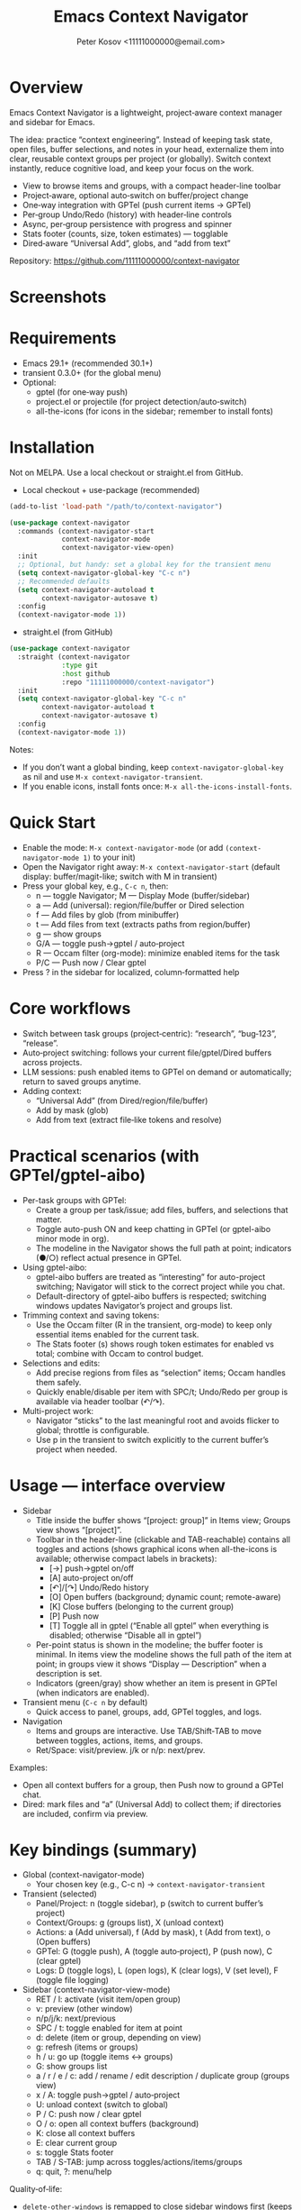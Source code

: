 #+title: Emacs Context Navigator
#+author: Peter Kosov <11111000000@email.com>
#+options: toc:t num:nil
#+toc: headlines 2

* Overview

Emacs Context Navigator is a lightweight, project‑aware context manager and sidebar for Emacs.

The idea: practice “context engineering”. Instead of keeping task state, open files, buffer selections, and notes in your head, externalize them into clear, reusable context groups per project (or globally). Switch context instantly, reduce cognitive load, and keep your focus on the work.

- View to browse items and groups, with a compact header-line toolbar
- Project‑aware, optional auto‑switch on buffer/project change
- One‑way integration with GPTel (push current items → GPTel)
- Per‑group Undo/Redo (history) with header‑line controls
- Async, per‑group persistence with progress and spinner
- Stats footer (counts, size, token estimates) — togglable
- Dired‑aware “Universal Add”, globs, and “add from text”

Repository: https://github.com/11111000000/context-navigator

* Screenshots

#+caption: Items view — your current context (enabled files, buffers, selections)
#+attr_org: :width 820
[[./context-navigator-items.png]]

#+caption: Groups view — switch, create, rename, duplicate, delete
#+attr_org: :width 820
[[./context-navigator-groups.png]]

#+caption: Transient menu — quick access to panel, groups, add, GPTel, logs
#+attr_org: :width 760
[[./context-navigator-transient.png]]

* Requirements

- Emacs 29.1+ (recommended 30.1+)
- transient 0.3.0+ (for the global menu)
- Optional:
  - gptel (for one‑way push)
  - project.el or projectile (for project detection/auto‑switch)
  - all-the-icons (for icons in the sidebar; remember to install fonts)

* Installation

Not on MELPA. Use a local checkout or straight.el from GitHub.

- Local checkout + use-package (recommended)
#+begin_src emacs-lisp
(add-to-list 'load-path "/path/to/context-navigator")

(use-package context-navigator
  :commands (context-navigator-start
             context-navigator-mode
             context-navigator-view-open)
  :init
  ;; Optional, but handy: set a global key for the transient menu
  (setq context-navigator-global-key "C-c n")
  ;; Recommended defaults
  (setq context-navigator-autoload t
        context-navigator-autosave t)
  :config
  (context-navigator-mode 1))
#+end_src

- straight.el (from GitHub)
#+begin_src emacs-lisp
(use-package context-navigator
  :straight (context-navigator
             :type git
             :host github
             :repo "11111000000/context-navigator")
  :init
  (setq context-navigator-global-key "C-c n"
        context-navigator-autoload t
        context-navigator-autosave t)
  :config
  (context-navigator-mode 1))
#+end_src

Notes:
- If you don’t want a global binding, keep =context-navigator-global-key= as nil and use =M-x context-navigator-transient=.
- If you enable icons, install fonts once: =M-x all-the-icons-install-fonts=.

* Quick Start

- Enable the mode: =M-x context-navigator-mode= (or add =(context-navigator-mode 1)= to your init)
- Open the Navigator right away: =M-x context-navigator-start= (default display: buffer/magit-like; switch with M in transient)
- Press your global key, e.g., =C-c n=, then:
  - n — toggle Navigator; M — Display Mode (buffer/sidebar)
  - a — Add (universal): region/file/buffer or Dired selection
  - f — Add files by glob (from minibuffer)
  - t — Add files from text (extracts paths from region/buffer)
  - g — show groups
  - G/A — toggle push→gptel / auto‑project
  - R — Occam filter (org-mode): minimize enabled items for the task
  - P/C — Push now / Clear gptel
- Press ? in the sidebar for localized, column‑formatted help

* Core workflows

- Switch between task groups (project‑centric): “research”, “bug‑123”, “release”.
- Auto‑project switching: follows your current file/gptel/Dired buffers across projects.
- LLM sessions: push enabled items to GPTel on demand or automatically; return to saved groups anytime.
- Adding context:
  - “Universal Add” (from Dired/region/file/buffer)
  - Add by mask (glob)
  - Add from text (extract file‑like tokens and resolve)

* Practical scenarios (with GPTel/gptel-aibo)

- Per-task groups with GPTel:
  - Create a group per task/issue; add files, buffers, and selections that matter.
  - Toggle auto-push ON and keep chatting in GPTel (or gptel-aibo minor mode in org).
  - The modeline in the Navigator shows the full path at point; indicators (●/○) reflect actual presence in GPTel.

- Using gptel-aibo:
  - gptel-aibo buffers are treated as “interesting” for auto-project switching; Navigator will stick to the correct project while you chat.
  - Default-directory of gptel-aibo buffers is respected; switching windows updates Navigator’s project and groups list.

- Trimming context and saving tokens:
  - Use the Occam filter (R in the transient, org-mode) to keep only essential items enabled for the current task.
  - The Stats footer (s) shows rough token estimates for enabled vs total; combine with Occam to control budget.

- Selections and edits:
  - Add precise regions from files as “selection” items; Occam handles them safely.
  - Quickly enable/disable per item with SPC/t; Undo/Redo per group is available via header toolbar (↶/↷).

- Multi-project work:
  - Navigator “sticks” to the last meaningful root and avoids flicker to global; throttle is configurable.
  - Use p in the transient to switch explicitly to the current buffer’s project when needed.

* Usage — interface overview

- Sidebar
  - Title inside the buffer shows “[project: group]” in Items view; Groups view shows “[project]”.
  - Toolbar in the header-line (clickable and TAB-reachable) contains all toggles and actions (shows graphical icons when all-the-icons is available; otherwise compact labels in brackets):
    - [→] push→gptel on/off
    - [A] auto-project on/off
    - [↶]/[↷] Undo/Redo history
    - [O] Open buffers (background; dynamic count; remote-aware)
    - [K] Close buffers (belonging to the current group)
    - [P] Push now
    - [T] Toggle all in gptel (“Enable all gptel” when everything is disabled; otherwise “Disable all in gptel”)
  - Per-point status is shown in the modeline; the buffer footer is minimal. In items view the modeline shows the full path of the item at point; in groups view it shows “Display — Description” when a description is set.
  - Indicators (green/gray) show whether an item is present in GPTel (when indicators are enabled).

- Transient menu (=C-c n= by default)
  - Quick access to panel, groups, add, GPTel toggles, and logs.

- Navigation
  - Items and groups are interactive. Use TAB/Shift‑TAB to move between toggles, actions, items, and groups.
  - Ret/Space: visit/preview. j/k or n/p: next/prev.

Examples:
- Open all context buffers for a group, then Push now to ground a GPTel chat.
- Dired: mark files and “a” (Universal Add) to collect them; if directories are included, confirm via preview.

* Key bindings (summary)

- Global (context-navigator-mode)
  - Your chosen key (e.g., C-c n) → =context-navigator-transient=

- Transient (selected)
  - Panel/Project: n (toggle sidebar), p (switch to current buffer’s project)
  - Context/Groups: g (groups list), X (unload context)
  - Actions: a (Add universal), f (Add by mask), t (Add from text), o (Open buffers)
  - GPTel: G (toggle push), A (toggle auto‑project), P (push now), C (clear gptel)
  - Logs: D (toggle logs), L (open logs), K (clear logs), V (set level), F (toggle file logging)

- Sidebar (context-navigator-view-mode)
  - RET / l: activate (visit item/open group)
  - v: preview (other window)
  - n/p/j/k: next/previous
  - SPC / t: toggle enabled for item at point
  - d: delete (item or group, depending on view)
  - g: refresh (items or groups)
  - h / u: go up (toggle items ↔ groups)
  - G: show groups list
  - a / r / e / c: add / rename / edit description / duplicate group (groups view)
  - x / A: toggle push→gptel / auto‑project
  - U: unload context (switch to global)
  - P / C: push now / clear gptel
  - O / o: open all context buffers (background)
  - K: close all context buffers
  - E: clear current group
  - s: toggle Stats footer
  - TAB / S-TAB: jump across toggles/actions/items/groups
  - q: quit, ?: menu/help

Quality‑of‑life:
- =delete-other-windows= is remapped to close sidebar windows first (keeps layout).
- Optional: protect window balancing while the sidebar is visible.

* Configuration (reference tables)

Below are all public settings collected from the source, grouped by module. “Default” reflects the code defaults, not your current values.

** Core (context-navigator-core.el)

| Variable                                       | Type          | Default      | Description                                                        | Module/File                    |
|------------------------------------------------+---------------+--------------+--------------------------------------------------------------------+--------------------------------|
| context-navigator-auto-refresh                 | boolean       | t            | Auto refresh model/sidebar after external changes                  | core/context-navigator-core.el |
| context-navigator-global-key                   | string or nil | nil          | Global key for transient (e.g., "C-c n"); nil = no binding         | core/context-navigator-core.el |
| context-navigator-view-width                   | integer       | 42           | Sidebar width in columns                                           | core/context-navigator-core.el |
| context-navigator-max-filename-length          | integer       | 64           | Max display length for file names                                  | core/context-navigator-core.el |
| context-navigator-context-switch-interval      | number        | 0.7          | Throttle interval (s) for project auto‑switch                      | core/context-navigator-core.el |
| context-navigator-context-load-batch-size      | integer       | 64           | Batch size for async context load                                  | core/context-navigator-core.el |
| context-navigator-gptel-apply-batch-size       | integer       | 20           | Items per tick when pushing to GPTel in background                 | core/context-navigator-core.el |
| context-navigator-gptel-apply-batch-interval   | number        | 0.05         | Delay (s) between GPTel apply batches                              | core/context-navigator-core.el |
| context-navigator-gptel-require-visible-window | boolean       | nil          | Defer GPTel apply until a GPTel window is visible                  | core/context-navigator-core.el |
| context-navigator-gptel-visible-poll-interval  | number        | 0.5          | Poll interval (s) for GPTel visibility when deferred               | core/context-navigator-core.el |
| context-navigator-autosave                     | boolean       | t            | Autosave group file on model refresh                               | core/context-navigator-core.el |
| context-navigator-autosave-debounce            | number        | 0.5          | Debounce (s) for autosave                                          | core/context-navigator-core.el |
| context-navigator-autoload                     | boolean       | t            | Autoload context on project switch                                 | core/context-navigator-core.el |
| context-navigator-default-push-to-gptel        | boolean       | nil          | Initial session state: push to GPTel                               | core/context-navigator-core.el |
| context-navigator-default-auto-project-switch  | boolean       | t            | Initial session state: auto‑project switch                         | core/context-navigator-core.el |
| context-navigator-dir-name                     | string        | ".context"   | Project subdir for context files                                   | core/context-navigator-core.el |
| context-navigator-context-file-name            | string        | "context.el" | Legacy single‑file name (still used for compatibility paths)       | core/context-navigator-core.el |
| context-navigator-global-dir                   | directory     | ~/.context   | Global context directory                                           | core/context-navigator-core.el |
| context-navigator-create-default-group-file    | boolean       | t            | Ensure default group file exists on first use                      | core/context-navigator-core.el |
| context-navigator-protect-sidebar-windows      | boolean       | t            | Protect sidebar from window‑balancing (skip balance while visible) | core/context-navigator-core.el |

Constants:
| Variable                          | Type     | Default | Description                                | Module/File                    |
|-----------------------------------+----------+---------+--------------------------------------------+--------------------------------|
| context-navigator-persist-version | constant |       3 | Persist format version used across modules | core/context-navigator-core.el |

** Sidebar (context-navigator-view.el)

| Variable                                         | Type            | Default | Description                                                | Module/File                       |                                             |                                   |   |   |
|--------------------------------------------------+-----------------+---------+------------------------------------------------------------+-----------------------------------+---------------------------------------------+-----------------------------------+---+---|
| context-navigator-auto-open-groups-on-error      | boolean         | t       | Auto‑open groups list when a group fails to load           | sidebar/context-navigator-view.el |                                             |                                   |   |   |
| context-navigator-highlight-active-group         | boolean         | t       | Highlight active group in groups list                      | sidebar/context-navigator-view.el |                                             |                                   |   |   |
| context-navigator-controls-style                 | choice (auto    | icons   | text)                                                      | icons                             | Labels style for toggles/actions            | sidebar/context-navigator-view.el |   |   |
| context-navigator-openable-count-ttl             | number          | 1.0     | Cache TTL (s) for openable counter                         | sidebar/context-navigator-view.el |                                             |                                   |   |   |
| context-navigator-openable-soft-cap              | integer         | 100     | Soft cap for counting openable buffers                     | sidebar/context-navigator-view.el |                                             |                                   |   |   |
| context-navigator-openable-remote-mode           | choice (lazy    | strict  | off)                                                       | lazy                              | How to treat remote files in “Open buffers” | sidebar/context-navigator-view.el |   |   |
| context-navigator-gptel-indicator-poll-interval  | number          | 0       | Polling interval (s) for GPTel indicators (0 to disable)   | sidebar/context-navigator-view.el |                                             |                                   |   |   |
| context-navigator-view-spinner-frames            | list of strings | ⠋…⠏     | Frames for the loading spinner                             | sidebar/context-navigator-view.el |                                             |                                   |   |   |
| context-navigator-view-spinner-interval          | number          | 0.1     | Spinner animation interval (s)                             | sidebar/context-navigator-view.el |                                             |                                   |   |   |
| context-navigator-view-spinner-degrade-threshold | number          | 0.25    | Degrade to static indicator if timer slips beyond this (s) | sidebar/context-navigator-view.el |                                             |                                   |   |   |

** Render (context-navigator-render.el)

| Variable                                 | Type         | Default | Description                       | Module/File                        |      |                                 |                                    |
|------------------------------------------+--------------+---------+-----------------------------------+------------------------------------+------+---------------------------------+------------------------------------|
| context-navigator-render-show-path       | boolean      | nil     | Show item path in right column    | render/context-navigator-render.el |      |                                 |                                    |
| context-navigator-render-truncate-name   | integer      | 64      | Max display length for item names | render/context-navigator-render.el |      |                                 |                                    |
| context-navigator-render-indicator-style | choice (auto | icons   | text                              | off)                               | text | GPTel presence indicators style | render/context-navigator-render.el |

** Icons (context-navigator-icons.el)

| Variable                                   | Type    | Default | Description                                   | Module/File                     |
|--------------------------------------------+---------+---------+-----------------------------------------------+----------------------------------|
| context-navigator-enable-icons             | boolean | t       | Enable icons in the sidebar                   | icons/context-navigator-icons.el |
| context-navigator-icons-disable-on-remote  | boolean | t       | Disable icons on remote/TRAMP                 | icons/context-navigator-icons.el |

** Project detection (context-navigator-project.el)

| Variable                                     | Type          | Default                                 | Description                                                      | Module/File                          |
|----------------------------------------------+---------------+-----------------------------------------+------------------------------------------------------------------+--------------------------------------|
| context-navigator-project-nonfile-modes      | list of modes | (gptel-mode comint-mode … dired-mode …) | Non‑file modes that can represent real project context           | project/context-navigator-project.el |
| context-navigator-project-stick-to-last-root | boolean       | t                                       | Stick to last known root instead of transient switches to global | project/context-navigator-project.el |

** Path add / masks (context-navigator-path-add.el)

| Variable                                     | Type            | Default                          | Description                                     | Module/File                            |                                               |                                        |
|----------------------------------------------+-----------------+----------------------------------+-------------------------------------------------+----------------------------------------+-----------------------------------------------+----------------------------------------|
| context-navigator-path-add-limit             | integer         | 50                               | Max files to add in a single operation          | path-add/context-navigator-path-add.el |                                               |                                        |
| context-navigator-path-add-index-cache-ttl   | number          | 30.0                             | TTL (s) for project file index cache            | path-add/context-navigator-path-add.el |                                               |                                        |
| context-navigator-path-add-case-sensitive    | choice (auto    | on                               | off)                                            | on                                     | Case sensitivity policy for basename matching | path-add/context-navigator-path-add.el |
| context-navigator-path-add-ignore-gitignored | boolean         | t                                | Prefer sources that respect .gitignore          | path-add/context-navigator-path-add.el |                                               |                                        |
| context-navigator-path-add-exclude-dotdirs   | boolean         | t                                | Exclude dot-directories in fallback recursion   | path-add/context-navigator-path-add.el |                                               |                                        |
| context-navigator-path-add-fallback-exclude  | list of strings | (node_modules dist build target) | Directory names excluded in fallback recursion  | path-add/context-navigator-path-add.el |                                               |                                        |
| context-navigator-mask-include-dotfiles      | boolean         | nil                              | Include dotfiles without explicit dot component | path-add/context-navigator-path-add.el |                                               |                                        |
| context-navigator-mask-enable-remote         | boolean         | nil                              | Allow TRAMP mask expansion                      | path-add/context-navigator-path-add.el |                                               |                                        |
| context-navigator-mask-globstar              | boolean         | t                                | Enable ** (globstar)                            | path-add/context-navigator-path-add.el |                                               |                                        |

** Transient add (max file size) (context-navigator-transient.el)

| Variable                          | Type    | Default          | Description                                      | Module/File                             |
|-----------------------------------+---------+------------------+--------------------------------------------------+------------------------------------------|
| context-navigator-max-file-size   | integer | (* 1 1024 1024)  | Max file size (bytes) for recursive adds/filters | transient/context-navigator-transient.el |

** Logging (context-navigator-log.el)

| Variable                                 | Type                                      | Default                 | Description                                    | Module/File                  |
|------------------------------------------+-------------------------------------------+-------------------------+------------------------------------------------+------------------------------|
| context-navigator-log-enabled            | boolean                                   | nil                     | Enable logging                                 | log/context-navigator-log.el |
| context-navigator-log-level              | choice (:error :warn :info :debug :trace) | :info                   | Minimal level to log when enabled              | log/context-navigator-log.el |
| context-navigator-log-auto-open-on-error | boolean                                   | t                       | Open log buffer automatically on errors        | log/context-navigator-log.el |
| context-navigator-log-buffer-name        | string                                    | "*Context Navigator Log*" | Log buffer name                                | log/context-navigator-log.el |
| context-navigator-log-max-lines          | integer                                   | 5000                    | Trim log to at most N lines                    | log/context-navigator-log.el |
| context-navigator-log-truncate-length    | integer                                   | 800                     | Truncate long messages (0/nil = no truncation) | log/context-navigator-log.el |
| context-navigator-log-file-enable        | boolean                                   | nil                     | Also append each line to a persistent file     | log/context-navigator-log.el |
| context-navigator-log-file               | file or nil                               | nil                     | Path to persistent log file                    | log/context-navigator-log.el |

** I18n (context-navigator-i18n.el)

| Variable                   | Type                         | Default | Description                           | Module/File                    |
|----------------------------+------------------------------+---------+---------------------------------------+--------------------------------|
| context-navigator-language | choice (auto en ru fr de es) | auto    | UI language; auto detects from locale | i18n/context-navigator-i18n.el |

** Header-line controls (context-navigator-headerline.el)

| Variable                                 | Type    | Default | Description                                       | Module/File                              |
|------------------------------------------+---------+---------+---------------------------------------------------+------------------------------------------|
| context-navigator-view-headerline-enable | boolean | t       | Show Navigator controls in the buffer header-line | headerline/context-navigator-headerline.el |

** Modeline (context-navigator-modeline.el)

| Variable                               | Type    | Default | Description                                   | Module/File                            |
|----------------------------------------+---------+---------+-----------------------------------------------+----------------------------------------|
| context-navigator-view-modeline-enable | boolean | t       | Show minimal per-point status in the modeline | modeline/context-navigator-modeline.el |
| context-navigator-view-modeline-face   | face    | shadow  | Face used for the modeline status text        | modeline/context-navigator-modeline.el |

* Configuration examples

- Minimal setup
#+begin_src emacs-lisp
(use-package context-navigator
  :init
  (setq context-navigator-global-key "C-c n")   ;; or nil if you prefer M-x
  (setq context-navigator-autoload t
        context-navigator-autosave t)
  :config
  (context-navigator-mode 1))
#+end_src

- Advanced setup (icons, indicators, widths, counters, auto‑project, language)
#+begin_src emacs-lisp
(use-package context-navigator
  ;; :straight (context-navigator :type git :host github :repo "11111000000/context-navigator")
  :custom
  ;; Basics
  (context-navigator-global-key "C-c n")
  (context-navigator-autoload t)
  (context-navigator-autosave t)
  (context-navigator-view-width 36)

  ;; Sidebar & render
  (context-navigator-controls-style 'icons)
  (context-navigator-highlight-active-group t)
  (context-navigator-openable-count-ttl 0.3)
  (context-navigator-openable-soft-cap 120)
  (context-navigator-openable-remote-mode 'lazy)
  (context-navigator-render-indicator-style 'icons)
  (context-navigator-render-show-path t)

  ;; Icons
  (context-navigator-enable-icons t)
  (context-navigator-icons-disable-on-remote t)

  ;; Project switching & persistence
  (context-navigator-context-switch-interval 0.7)
  (context-navigator-create-default-group-file t)

  ;; GPTel apply (optional deferred mode)
  ;; (context-navigator-gptel-require-visible-window t)

  ;; Language
  (context-navigator-language 'auto)

  ;; Stability with sidebar
  (context-navigator-protect-sidebar-windows t)

  :config
  (context-navigator-mode 1))
#+end_src

* GPTel integration (one‑way)

- Navigator never imports from GPTel. It only pushes when you ask (Push now) or when auto‑push is ON.
- On push, Navigator resets GPTel context and adds all enabled items (files, buffers, selections).
- Indicators (green/gray) show binary membership in GPTel next to items (when enabled).
- Selections may require a reset under certain GPTel APIs; Navigator handles this automatically.
- Background apply is batched, and can be deferred until a GPTel buffer is visible (see =context-navigator-gptel-require-visible-window=).
- Remote files: adds warn/confirm where appropriate; GPTel add functions require readable files/buffers.

How to use:
- Toggle auto‑push in the header ([→]) or via transient (G).
- Press [⇪] Push now in the footer, or P in transient, for a manual reset + add.
- Clear GPTel via footer [⌦] or transient (C).

* Occam filter (AI)

Minimize enabled context for the current task described in your org buffer:
- Where: org-mode only (appears as R “Occam filter (org)” in the transient).
- Source: active region if any; otherwise the whole org buffer.
- Payload: content of currently enabled items (files/buffers/selections) is included for the model to reason about.
- Safety:
  - Warns and confirms when remote (TRAMP) content is present (configurable).
  - Warns on large payloads before sending (rough token budget is shown in Stats).
- Parsing modes:
  - flex (default): tries strict JSON first; if absent, accepts plain identifiers (keys/paths/names). Optional cautious fuzzy matching.
  - json-only: require strict JSON; offers an automatic retry with stricter instruction on parse error.
- Apply flow:
  - Preview counts before applying (enabled vs total); confirm or cancel.
  - Applies by enabling only the returned items; auto-push to GPTel is respected when ON.
  - Per-group Undo/Redo available via the header toolbar (↶/↷) if the result doesn’t look right.

Key options (defaults):
- context-navigator-razor-model: "deepseek-chat"
- context-navigator-razor-parse-mode: flex
- context-navigator-razor-flex-allow-fuzzy: nil
- context-navigator-razor-max-output-tokens: 256
- context-navigator-razor-timeout: 45
- context-navigator-razor-remote-include: t
- context-navigator-razor-large-bytes-threshold: 600000
- context-navigator-razor-budget-tokens-limit: 100000
- context-navigator-razor-preview: t
- context-navigator-undo-depth: 10

* Persistence

- Format v3, one file per group:
  - Project: =<project>/.context/<group>.el=
  - Global: =~/.context/<group>.el=
- =state.el= tracks the current group and display names.
- Async load with batching, spinner, and progress events.
- On unreadable/broken group file, the sidebar can auto‑open the groups list (configurable via =context-navigator-auto-open-groups-on-error=).

Tips:
- The first time you open a project/global context, a default group file can be auto‑created (see =context-navigator-create-default-group-file=).
- Switching groups saves the previous group automatically and loads the new one asynchronously.

* Project detection

- Roots from =project.el= or projectile (if available).
- “Interesting” buffers:
  - File‑backed buffers
  - gptel/gptel-aibo buffers (derived modes and gptel-aibo minor mode)
  - Dired (and wdired) buffers
- Auto‑switch is throttled (see =context-navigator-context-switch-interval=) and sticky (keep last root instead of flickering to global).
- Child frames (posframe/popups) and certain internal buffers (e.g., corfu) are ignored.

Manual project switch at any time: =M-x context-navigator-switch-to-current-buffer-project= (also bound to transient “p”).

* Performance and remote paths

- “Open buffers” counter is remote‑aware:
  - off  — ignore remote files
  - lazy — do not stat TRAMP paths; consider openable if no live buffer exists
  - strict — verify existence with =file-exists-p= even over TRAMP (may be slow)
- Soft cap and TTL keep the counter responsive (see =context-navigator-openable-soft-cap= and =context-navigator-openable-count-ttl=).
- Mask/glob expansion skips TRAMP by default (enable via =context-navigator-mask-enable-remote= only if you need it).

* Troubleshooting and FAQ

- The menu/keys don’t work?
  - Ensure =context-navigator-mode= is enabled and set =context-navigator-global-key= (or call =M-x context-navigator-transient=).
- Navigator doesn’t open?
  - Try =M-x context-navigator-start= or =M-x context-navigator-open=.
- Icons are missing?
  - Install =all-the-icons= and run =M-x all-the-icons-install-fonts=, then restart Emacs.
- GPTel is not installed?
  - Navigator works fine without it. Push operations will no‑op with an informative message.
- Group load failed?
  - The sidebar can auto‑open the groups list; from there you can delete or fix the group file.
- How do I save/load/unload?
  - Save: =M-x context-navigator-context-save=. Load: =M-x context-navigator-context-load=. Unload (switch to global): =M-x context-navigator-context-unload= (also transient “X”).
- How to manage groups?
  - From the sidebar groups view: a (add), r (rename), c (duplicate), d (delete).
- How to clear GPTel or the group?
  - Press C in the sidebar (or use transient “C”) to clear GPTel. Use “E” to clear the current group.
- Open/close all context buffers?
  - Header [O]/[K], sidebar keys O/o and K.

* Contributing

Issues and pull requests are welcome. Please:
- Include clear reproduction steps and Emacs/version info in bug reports.
- Keep patches small and focused; prefer functional, side‑effect‑local changes.
- Update docstrings and this README when behavior or user‑facing options change.

* License

MIT — see [[./LICENSE][LICENSE]].


